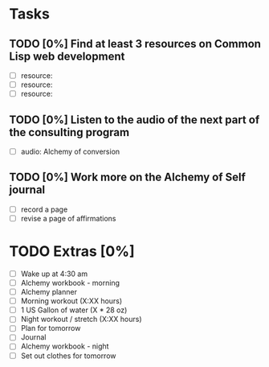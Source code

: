 * Tasks
** TODO [0%] Find at least 3 resources on Common Lisp web development
   SCHEDULED: <2018-01-09 Tue> DEADLINE: <2018-01-10 Wed>
   - [ ] resource:
   - [ ] resource:
   - [ ] resource:
** TODO [0%] Listen to the audio of the next part of the consulting program
   SCHEDULED: <2018-01-09 Tue> DEADLINE: <2018-01-10 Wed>
   - [ ] audio: Alchemy of conversion
** TODO [0%] Work more on the Alchemy of Self journal
   SCHEDULED: <2018-01-09 Tue> DEADLINE: <2018-01-10 Wed>
   - [ ] record a page
   - [ ] revise a page of affirmations
* TODO Extras [0%]
  - [ ] Wake up at 4:30 am
  - [ ] Alchemy workbook - morning
  - [ ] Alchemy planner
  - [ ] Morning workout (X:XX hours)
  - [ ] 1 US Gallon of water (X * 28 oz)
  - [ ] Night workout / stretch (X:XX hours)
  - [ ] Plan for tomorrow
  - [ ] Journal
  - [ ] Alchemy workbook - night
  - [ ] Set out clothes for tomorrow

